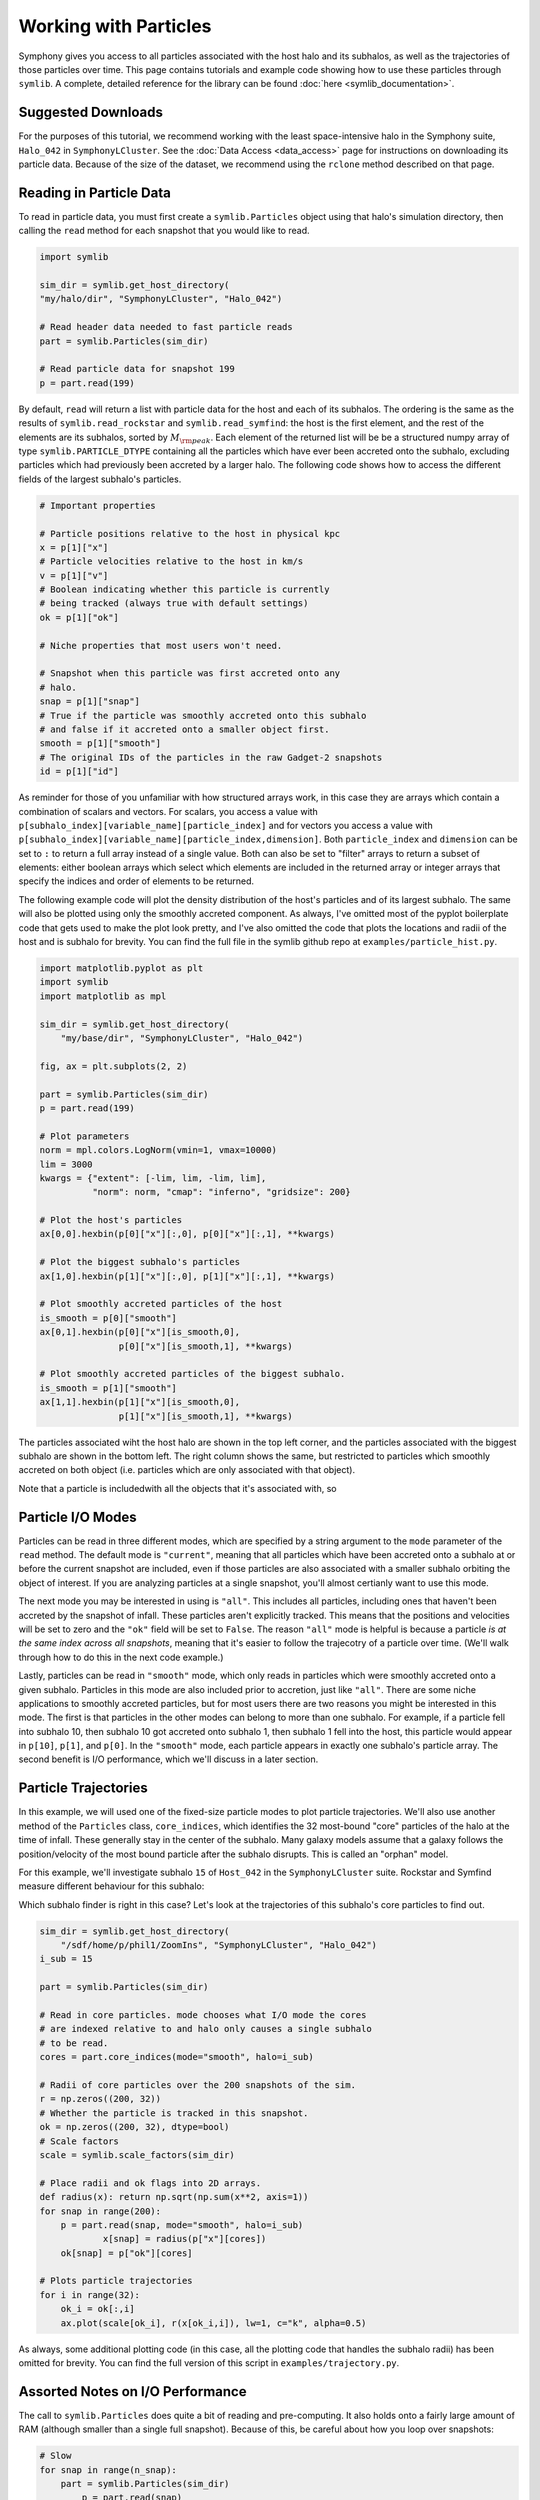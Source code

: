 Working with Particles
======================

Symphony gives you access to all particles associated with the host halo and its subhalos, as well as the trajectories of those particles over time. This page contains tutorials and example code showing how to use these particles through ``symlib``. A complete, detailed reference for the library can be found :doc:`here <symlib_documentation>`.

Suggested Downloads
-------------------

For the purposes of this tutorial, we recommend working with the least space-intensive halo in the Symphony suite, ``Halo_042`` in ``SymphonyLCluster``. See the :doc:`Data Access <data_access>` page for instructions on downloading its particle data. Because of the size of the dataset, we recommend using the ``rclone`` method described on that page.

Reading in Particle Data
------------------------

To read in particle data, you must first create a ``symlib.Particles`` object using that halo's simulation directory, then calling the ``read`` method for each snapshot that you would like to read.

.. code-block:: python

	import symlib

	sim_dir = symlib.get_host_directory(
        "my/halo/dir", "SymphonyLCluster", "Halo_042")

	# Read header data needed to fast particle reads
	part = symlib.Particles(sim_dir)

	# Read particle data for snapshot 199
	p = part.read(199)

By default, ``read`` will return a list with particle data for the host and
each of its subhalos. The ordering is the same as the results of ``symlib.read_rockstar`` and ``symlib.read_symfind``: the host is the first element, and the rest of the elements are its subhalos, sorted by :math:`M_{\rm peak}`. Each element of the returned list will be be a structured numpy array of type ``symlib.PARTICLE_DTYPE`` containing all the particles which have ever been accreted onto the subhalo, excluding particles which had previously been accreted by a larger halo. The following code shows how to access the different fields of the largest subhalo's particles.

.. code-block:: python

	# Important properties
				
	# Particle positions relative to the host in physical kpc
	x = p[1]["x"]
	# Particle velocities relative to the host in km/s
	v = p[1]["v"]
	# Boolean indicating whether this particle is currently
	# being tracked (always true with default settings)
	ok = p[1]["ok"]

	# Niche properties that most users won't need.
	
	# Snapshot when this particle was first accreted onto any
	# halo.
	snap = p[1]["snap"]
	# True if the particle was smoothly accreted onto this subhalo
	# and false if it accreted onto a smaller object first.
	smooth = p[1]["smooth"]
	# The original IDs of the particles in the raw Gadget-2 snapshots
	id = p[1]["id"]

As reminder for those of you unfamiliar with how structured arrays work, in this case they are arrays which contain a combination of scalars and vectors. For scalars, you access a value with ``p[subhalo_index][variable_name][particle_index]`` and for vectors you access a value with ``p[subhalo_index][variable_name][particle_index,dimension]``. Both ``particle_index`` and ``dimension`` can be set to ``:`` to return a full array instead of a single value. Both can also be set to "filter" arrays to return a subset of elements: either boolean arrays which select which elements are included in the returned array or integer arrays that specify the indices and order of elements to be returned.
	
The following example code will plot the density distribution of the host's particles and of its largest subhalo. The same will also be plotted using only the smoothly accreted component. As always, I've omitted most of the pyplot boilerplate code that gets used to make the plot look pretty, and I've also omitted the code that plots the locations and radii of the host and is subhalo for brevity. You can find the full file in the symlib github repo at ``examples/particle_hist.py``.
	
.. code-block:: python

    import matplotlib.pyplot as plt
    import symlib
    import matplotlib as mpl

    sim_dir = symlib.get_host_directory(
        "my/base/dir", "SymphonyLCluster", "Halo_042")

    fig, ax = plt.subplots(2, 2)

    part = symlib.Particles(sim_dir)
    p = part.read(199)

    # Plot parameters
    norm = mpl.colors.LogNorm(vmin=1, vmax=10000)
    lim = 3000
    kwargs = {"extent": [-lim, lim, -lim, lim],
              "norm": norm, "cmap": "inferno", "gridsize": 200}

    # Plot the host's particles
    ax[0,0].hexbin(p[0]["x"][:,0], p[0]["x"][:,1], **kwargs)

    # Plot the biggest subhalo's particles
    ax[1,0].hexbin(p[1]["x"][:,0], p[1]["x"][:,1], **kwargs)

    # Plot smoothly accreted particles of the host
    is_smooth = p[0]["smooth"]
    ax[0,1].hexbin(p[0]["x"][is_smooth,0],
                   p[0]["x"][is_smooth,1], **kwargs)
				   
    # Plot smoothly accreted particles of the biggest subhalo.
    is_smooth = p[1]["smooth"]
    ax[1,1].hexbin(p[1]["x"][is_smooth,0],
                   p[1]["x"][is_smooth,1], **kwargs)

The particles associated wiht the host halo are shown in the top left corner, and the particles associated with the biggest subhalo are shown in the bottom left. The right column shows the same, but restricted to particles which smoothly accreted on both object (i.e. particles which are only associated with that object).

.. image:: particle_hist.png
	:height: 600

Note that a particle is includedwith all the objects that it's associated with, so 
			 
Particle I/O Modes
------------------

Particles can be read in three different modes, which are specified by a string argument to the ``mode`` parameter of the ``read`` method. The default mode is ``"current"``, meaning that all particles which have been accreted onto a subhalo at or before the current snapshot are included, even if those particles are also associated with a smaller subhalo orbiting the object of interest. If you are analyzing particles at a single snapshot, you'll almost certianly want to use this mode.

The next mode you may be interested in using is ``"all"``. This includes all particles, including ones that haven't been accreted by the snapshot of infall. These particles aren't explicitly tracked. This means that the positions and velocities will be set to zero and the ``"ok"`` field will be set to ``False``. The reason ``"all"`` mode is helpful is because a particle *is at the same index across all snapshots*, meaning that it's easier to follow the trajecotry of a particle over time. (We'll walk through how to do this in the next code example.)

Lastly, particles can be read in ``"smooth"`` mode, which only reads in particles which were smoothly accreted onto a given subhalo. Particles in this mode are also included prior to accretion, just like ``"all"``. There are some niche applications to smoothly accreted particles, but for most users there are two reasons you might be interested in this mode. The first is that particles in the other modes can belong to more than one subhalo. For example, if a particle fell into subhalo 10, then subhalo 10 got accreted onto subhalo 1, then subhalo 1 fell into the host, this particle would appear in ``p[10]``, ``p[1]``, and ``p[0]``. In the ``"smooth"`` mode, each particle appears in exactly one subhalo's particle array. The second benefit is I/O performance, which we'll discuss in a later section.

Particle Trajectories
---------------------

In this example, we will used one of the fixed-size particle modes to plot particle trajectories. We'll also use another method of the ``Particles`` class, ``core_indices``, which identifies the 32 most-bound "core" particles of the halo at the time of infall. These generally stay in the center of the subhalo. Many galaxy models assume that a galaxy follows the position/velocity of the most bound particle after the subhalo disrupts. This is called an "orphan" model.

For this example, we'll investigate subhalo ``15`` of ``Host_042`` in the ``SymphonyLCluster`` suite. Rockstar and Symfind measure different behaviour for this subhalo:

.. image:: trajectory_no_part.png
	:height: 400

Which subhalo finder is right in this case? Let's look at the trajectories of this subhalo's core particles to find out.

.. code-block::

    sim_dir = symlib.get_host_directory(
        "/sdf/home/p/phil1/ZoomIns", "SymphonyLCluster", "Halo_042")
    i_sub = 15

    part = symlib.Particles(sim_dir)

    # Read in core particles. mode chooses what I/O mode the cores
    # are indexed relative to and halo only causes a single subhalo
    # to be read.
    cores = part.core_indices(mode="smooth", halo=i_sub)

    # Radii of core particles over the 200 snapshots of the sim.
    r = np.zeros((200, 32))
    # Whether the particle is tracked in this snapshot.
    ok = np.zeros((200, 32), dtype=bool)
    # Scale factors
    scale = symlib.scale_factors(sim_dir)
	
    # Place radii and ok flags into 2D arrays.
    def radius(x): return np.sqrt(np.sum(x**2, axis=1))
    for snap in range(200):
        p = part.read(snap, mode="smooth", halo=i_sub)
		x[snap] = radius(p["x"][cores])
        ok[snap] = p["ok"][cores]

    # Plots particle trajectories
    for i in range(32):
        ok_i = ok[:,i]
        ax.plot(scale[ok_i], r(x[ok_i,i]), lw=1, c="k", alpha=0.5)

.. image:: trajectory.png
	:height: 400

As always, some additional plotting code (in this case, all the plotting code that handles the subhalo radii) has been omitted for brevity. You can find the full version of this script in ``examples/trajectory.py``.
			 
Assorted Notes on I/O Performance
---------------------------------

The call to ``symlib.Particles`` does quite a bit of reading and pre-computing. It also holds onto a fairly large amount of RAM (although smaller than a single full snapshot). Because of this, be careful about how you loop over snapshots:

.. code-block:: python

	# Slow
	for snap in range(n_snap):
	    part = symlib.Particles(sim_dir)
		p = part.read(snap)

	# Fast
	part = symlib.Particles(sim_dir)
	for snap in range(n_snap):
	    p = part.read(snap)

To save space, particles that appear in multiple subhalos are only stored once, with the halo that they were smoothly accreted onto. This means that reading particles in ``"smooth"`` mode is faster than reading them in ``"all"`` or ``"current"`` mode. Additionally, the entire snapshot must be read in to read particles in ``"all"`` or ``"current"`` mode. This is not a problem if you want the entire snapshot anyway, but if you just want to look a single halo over time, as we did in the previous example, this can be much slower than it needs to be. In constrast, ``"smooth"`` mode can read a single halo very quickly. You can specify that you want a single halo with the ``halo`` argument to read.

.. code-block:: python

	# Slow
	part = symlib.Particles(sim_dir)
	for snap in range(n_snap):
	    p = part.read(snap, mode="current", halo=target_index)
	
	# Fast
	part = symlib.Particles(sim_dir)
	for snap in range(n_snap):
	    p = part.read(snap, mode="smooth", halo=target_index)

Of course, these different modes read in different sets of particles, meaning that usually you aren't free to switch one out for the other, but this can be convenient when, e.g., you want to quickly debug trajectory code.
	
Particles are stored relatively space-efficiently on disk. A simple compression algorithm is used to store positions and velocities with half the typical number of bytes and repeat information like partile IDs and infall snapshots is only stored once. No particle information is stored prior to infall. This means that despite the additional metadata the Symphony stores, its particles take up roughly a fifth the space that it would take to store the corresponding raw particles.

Raw Particle Snapshots
----------------------

We also make several full Gadget-2 snapshots available for each halo in the ``full_snapshots`` dataset.

These files correspond to :math:`z=0,\,0.5,\,1,\,2,\,4`. The files are stored as ``{suite name}/{halo name}/full_snapshots/snapshot_{snapshot number}.{file number}``. For the LMC, MilkyWay, and Group suites, the snapshot numbers are ``109``, ``149``, ``181``, ``203``, and ``235``. For LCluster and Cluster, the snapshots are ``075``, ``115``, ``146``, ``168``, and ``199``. Later snapshots corresponds to smaller redshifts. Each snapshots is split into multiple zero-indexed files: the halos in the LMC, MilkyWay, and Group suites are broken into eight files, the halos in the LCluster suite are split into sixteen files, and the halos in the Cluster suite are split into four files.

We don't officially provide support for Gadget-2 files in the symlib library, but I have an external lightweight Gadget-2-reading library you can use that you can use for reading these files in `Python <https://github.com/phil-mansfield/read_gadget/blob/main/read_gadget.py#L273>`_ and `Go <https://github.com/phil-mansfield/read_gadget/blob/main/read_gadget.go#L27>`_, and there are no shortage of other external libraries that will also work, like LensTools and yt. If you use my library to read these files, the correct list of fields is ``["x", "v", "id32"]``.

If you are using another library or your own code to read these snapshots, the following information may be useful, since Gadget-2 is not a context-free file format:

- The files contain three blocks: positions, velocities, and IDs
- The position and velocity blocks use 4-byte floats, and the ID blocks use 4-byte ints.
- The high-resolution particles are stored as type 1 particles, and lower resolution particles are stored as successively higher particle types
- Positions are stored in comoving :math:`h^{-1}{\rm Mpc}`, particle masses are stored in units of :math:`10^{10}\,h^{-1}M_\odot`, and velocities are stored in Gadget-2's internal code units. *This means you need to multiply the velocities by* :math:`a^{1/2}` *if your library doesn't do it for you*. After this, the velocities will be in units of :math:`{\rm km\,s^{-1}}`.
- These are Gadget-2 snapshots, *not* LGadget-2 or uberLGadget-2 snapshots. The latter formats are sometimes used for large cosmological simulations, and not all Gadget-2-reading libraries can read all three types.
